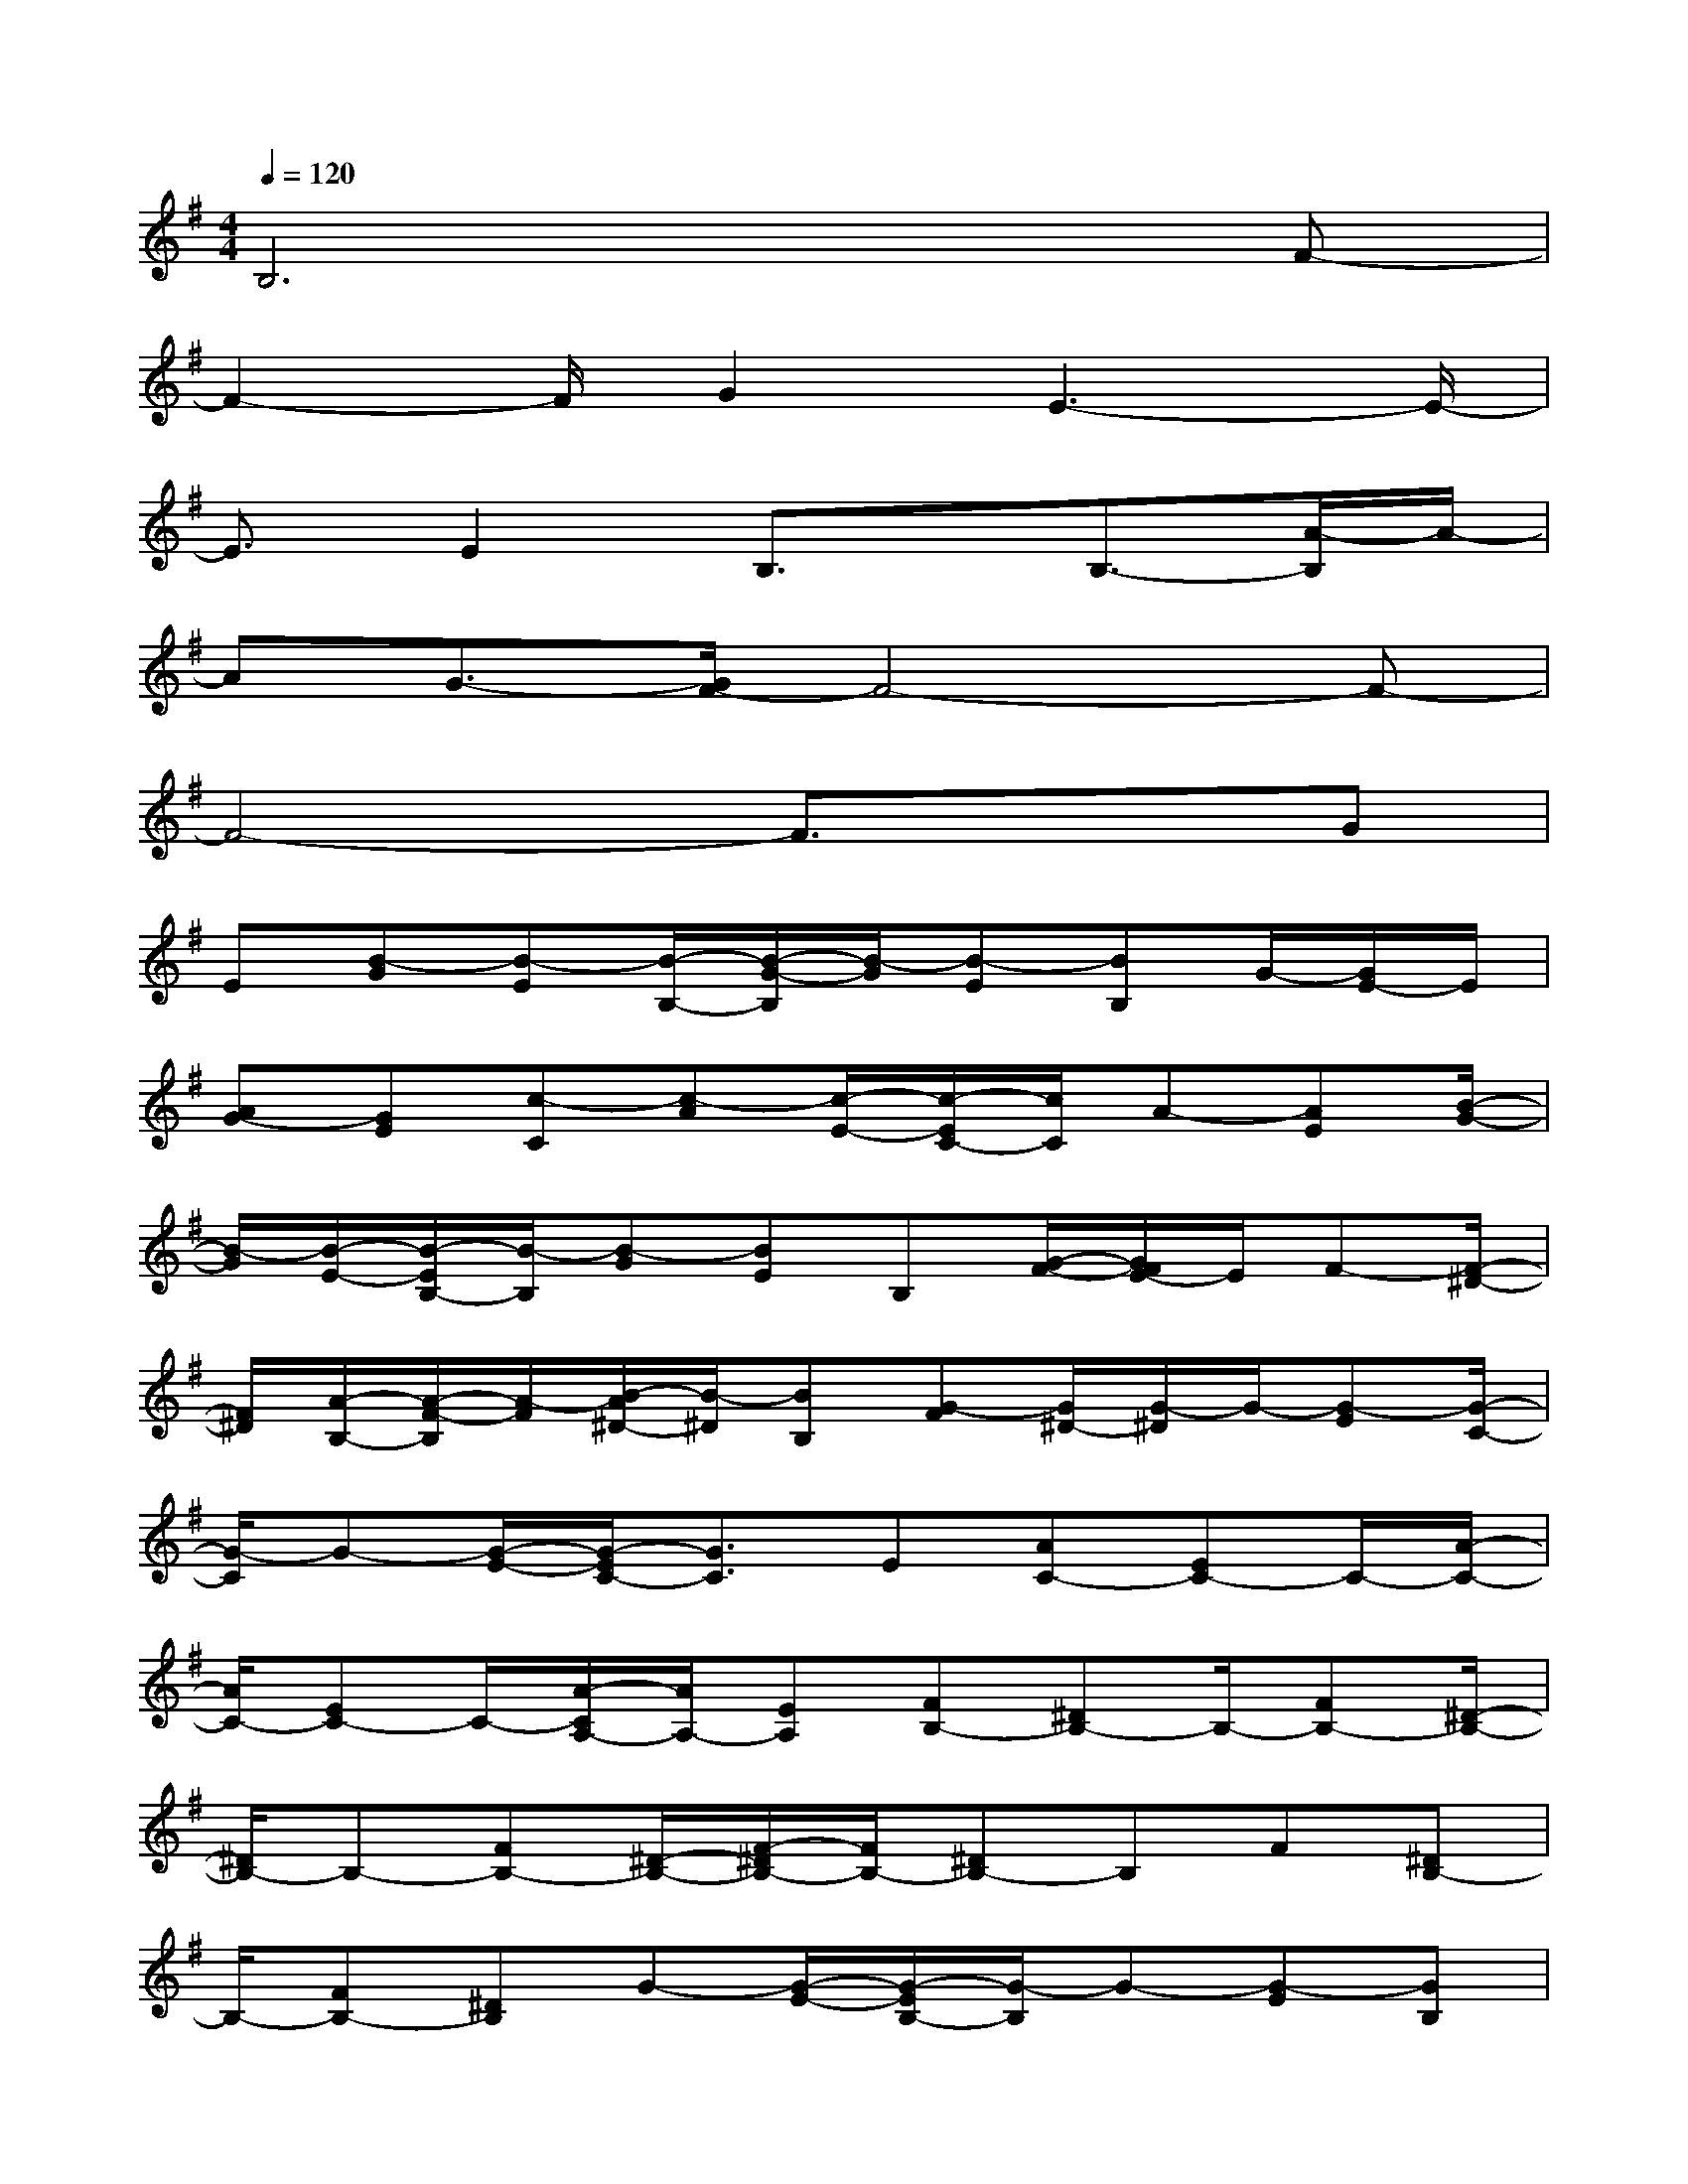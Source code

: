X:1
T:
M:4/4
L:1/8
Q:1/4=120
K:G%1sharps
V:1
B,6xF-|
F2-F/2G2E3-E/2-|
E3/2E2B,3/2x/2B,3/2-[A/2-B,/2]A/2-|
AG3/2-[G/2F/2-]F4-F-|
F4-F3/2x3/2G|
E[B-G][B-E][B/2-B,/2-][B/2-G/2-B,/2][B/2-G/2][B-E][BB,]G/2-[G/2E/2-]E/2|
[AG-][GE][c-C][c-A][c/2-E/2-][c/2-E/2C/2-][c/2C/2]A-[AE][B/2-G/2-]|
[B/2-G/2][B/2-E/2-][B/2-E/2B,/2-][B/2-B,/2][B-G][BE]B,[G/2-F/2-][G/2F/2E/2-]E/2F-[F/2-^D/2-]|
[F/2^D/2][A/2-B,/2-][A/2-F/2-B,/2][A/2-F/2][B/2-A/2^D/2-][B/2-^D/2][BB,][G-F][G/2^D/2-][G/2-^D/2]G/2-[G-E][G/2-C/2-]|
[G/2-C/2]G-[G/2-E/2-][G/2-E/2C/2-][G3/2C3/2]E[AC-][EC-]C/2-[A/2-C/2-]|
[A/2C/2-][EC-]C/2-[A/2-C/2A,/2-][A/2A,/2-][EA,][FB,-][^DB,-]B,/2-[FB,-][^D/2-B,/2-]|
[^D/2B,/2-]B,-[FB,-][^D/2-B,/2-][F/2-^D/2B,/2-][F/2B,/2-][^DB,-]B,F[^DB,-]|
B,/2-[FB,-][^DB,]G-[G/2-E/2-][G/2-E/2B,/2-][G/2-B,/2]G-[G-E][GB,]|
[G/2-F/2-][G/2F/2E/2-]E/2F-[F=D][E/2-A,/2-][F/2-E/2-A,/2][F/2E/2-][E-D][EA,]F-|
[F/2-D/2-][G/2-F/2E/2-D/2][G/2-E/2][G-C][G-G,][G-E][G/2-C/2-][G/2-C/2G,/2-][G/2-G,/2][G-E][G-C]|
[GE]C/2-[C/2G,/2-]G,/2E[A-C][A/2-G,/2-][B/2-A/2E/2-G,/2][B/2-E/2][BC][F-^D]